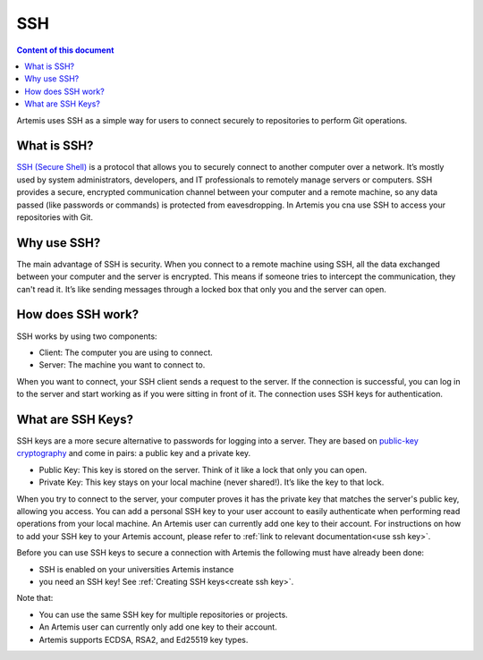 .. _basic SSH introduction:

SSH
^^^

.. contents:: Content of this document
    :local:
    :depth: 2

Artemis uses SSH as a simple way for users to connect securely to repositories to perform Git operations.

What is SSH?
""""""""""""

.. _SSH (Secure Shell): https://en.wikipedia.org/wiki/Secure_Shell

`SSH (Secure Shell)`_ is a protocol that allows you to securely connect to another computer over a network.
It’s mostly used by system administrators, developers, and IT professionals to remotely manage servers or computers.
SSH provides a secure, encrypted communication channel between your computer and a remote machine, so any data passed (like passwords or commands) is protected from eavesdropping.
In Artemis you cna use SSH to access your repositories with Git.

Why use SSH?
""""""""""""

The main advantage of SSH is security.
When you connect to a remote machine using SSH, all the data exchanged between your computer and the server is encrypted.
This means if someone tries to intercept the communication, they can't read it. It’s like sending messages through a locked box that only you and the server can open.

How does SSH work?
""""""""""""""""""

SSH works by using two components:

- Client: The computer you are using to connect.
- Server: The machine you want to connect to.

When you want to connect, your SSH client sends a request to the server.
If the connection is successful, you can log in to the server and start working as if you were sitting in front of it.
The connection uses SSH keys for authentication.

What are SSH Keys?
""""""""""""""""""

.. _public-key cryptography: https://en.wikipedia.org/wiki/Public-key_cryptography


SSH keys are a more secure alternative to passwords for logging into a server.
They are based on `public-key cryptography`_ and come in pairs: a public key and a private key.

- Public Key: This key is stored on the server. Think of it like a lock that only you can open.
- Private Key: This key stays on your local machine (never shared!). It’s like the key to that lock.

When you try to connect to the server, your computer proves it has the private key that matches the server's public key, allowing you access.
You can add a personal SSH key to your user account to easily authenticate when performing read operations from your local machine.
An Artemis user can currently add one key to their account.
For instructions on how to add your SSH key to your Artemis account, please refer to :ref:`link to relevant documentation<use ssh key>`.

Before you can use SSH keys to secure a connection with Artemis the following must have already been done:

- SSH is enabled on your universities Artemis instance
- you need an SSH key! See :ref:`Creating SSH keys<create ssh key>`.

Note that:

- You can use the same SSH key for multiple repositories or projects.
- An Artemis user can currently only add one key to their account.
- Artemis supports ECDSA, RSA2, and Ed25519 key types.
